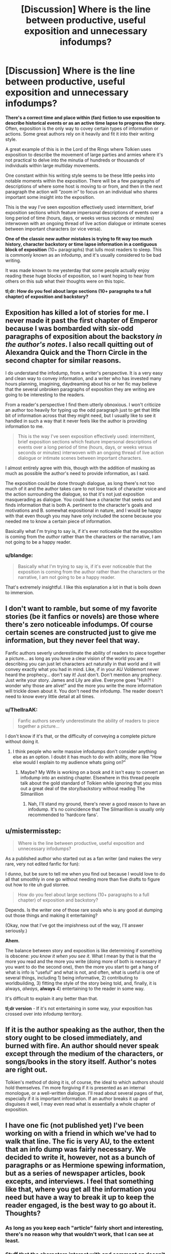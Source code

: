 #+TITLE: [Discussion] Where is the line between productive, useful exposition and unnecessary infodumps?

* [Discussion] Where is the line between productive, useful exposition and unnecessary infodumps?
:PROPERTIES:
:Author: blandge
:Score: 12
:DateUnix: 1494879334.0
:DateShort: 2017-May-16
:FlairText: Discussion
:END:
*There's a correct time and place within (fan) fiction to use exposition to describe historical events or as an active time lapse to progress the story.* Often, exposition is the only way to covey certain types of information or actions. Some great authors rely on it heavily and fit it into their writing style.

A great example of this is in the Lord of the Rings where Tolkien uses exposition to describe the movement of large parties and armies where it's not practical to delve into the minutia of hundreds or thousands of individuals within large multiday movements.

One constant within his writing style seems to be these little peeks into notable moments within the exposition. There will be a few paragraphs of descriptions of where some host is moving to or from, and then in the next paragraph the action will “zoom in” to focus on an individual who shares important some insight into the exposition.

This is the way I've seen exposition effectively used: intermittent, brief exposition sections which feature impersonal descriptions of events over a long period of time (hours, days, or weeks versus seconds or minutes) interwoven with an ongoing thread of live action dialogue or intimate scenes between important characters (or vice versa).

*One of the classic new author mistakes is trying to fit way too much history, character backstory or time lapse information in a contiguous block of exposition* (10+ paragraphs) that lulls most readers to sleep. This is commonly known as an infodump, and it's usually considered to be bad writing.

It was made known to me yesterday that some people actually enjoy reading these huge blocks of exposition, so I want hoping to hear from others on this sub what their thoughts were on this topic.

*tl;dr: How do you feel about large sections (10+ paragraphs to a full chapter) of exposition and backstory?*


** Exposition has killed a lot of stories for me. I never made it past the first chapter of Emperor because I was bombarded with six-odd paragraphs of exposition about the backstory /in the author's notes/. I also recall quitting out of Alexandra Quick and the Thorn Circle in the second chapter for similar reasons.

I do understand the infodump, from a writer's perspective. It is a very easy and clean way to convey information, and a writer who has invested many hours planning, imagining, daydreaming about his or her fic may believe that the several unbroken paragraphs of exposition they are writing are going to be interesting to the readers.

From a reader's perspective I find them utterly obnoxious. I won't criticize an author too heavily for typing up the odd paragraph just to get that little bit of information across that they might need, but I usually like to see it handled in such a way that it never feels like the author is providing information to me.

#+begin_quote
  This is the way I've seen exposition effectively used: intermittent, brief exposition sections which feature impersonal descriptions of events over a long period of time (hours, days, or weeks versus seconds or minutes) interwoven with an ongoing thread of live action dialogue or intimate scenes between important characters.
#+end_quote

I almost entirely agree with this, though with the addition of masking as much as possible the author's need to provide information, as I said.

The exposition could be done through dialogue, as long there's not too much of it and the author takes care to not lose track of character voice and the action surrounding the dialogue, so that it's not just exposition masquerading as dialogue. You could have a character that seeks out and finds information that is both A. pertinent to the character's goals and motivations and B. somewhat expositional in nature, and I would be happy with that even though you may have only included the scene because you needed me to know a certain piece of information.

Basically what I'm trying to say is, if it's ever noticeable that the exposition is coming from the /author/ rather than the characters or the narrative, I am not going to be a happy reader.
:PROPERTIES:
:Author: Pashow
:Score: 15
:DateUnix: 1494880074.0
:DateShort: 2017-May-16
:END:

*** u/blandge:
#+begin_quote
  Basically what I'm trying to say is, if it's ever noticeable that the exposition is coming from the author rather than the characters or the narrative, I am not going to be a happy reader.
#+end_quote

That's extremely insightful. I like this explanation a lot in that is boils down to immersion.
:PROPERTIES:
:Author: blandge
:Score: 10
:DateUnix: 1494880648.0
:DateShort: 2017-May-16
:END:


** I don't want to ramble, but some of my favorite stories (be it fanfics or novels) are those where there's zero noticeable infodumps. Of course certain scenes are constructed just to give me information, but they never feel that way.

Fanfic authors severly underestimate the ability of readers to piece together a picture... as long as you have a clear vision of the world you are describing you can just let characters act naturally in that world and it will convey exactly what you had in mind. Like, if in your AU Voldemort never heard the prophecy... don't say it! Just don't. Don't mention any prophecy. Just write your story. James and Lily are alive. Everyone goes "Huh?! I wonder why those are alive!" and the more you write the more information will trickle down about it. You don't need the infodump. The reader doesn't need to know every little detail at all times.
:PROPERTIES:
:Author: Deathcrow
:Score: 5
:DateUnix: 1494922249.0
:DateShort: 2017-May-16
:END:

*** u/ThellraAK:
#+begin_quote
  Fanfic authors severly underestimate the ability of readers to piece together a picture...
#+end_quote

I don't know if it's that, or the difficulty of conveying a complete picture without doing it.
:PROPERTIES:
:Author: ThellraAK
:Score: 1
:DateUnix: 1495182265.0
:DateShort: 2017-May-19
:END:

**** I think people who write massive infodumps don't consider anything else as an option. I doubt it has much to do with ability, more like "How else would I explain to my audience whats going on?"
:PROPERTIES:
:Author: Deathcrow
:Score: 1
:DateUnix: 1495182652.0
:DateShort: 2017-May-19
:END:

***** Maybe? My Wife is working on a book and it isn't easy to convert an infodump into an existing chapter. Elsewhere in this thread people talk about the gold standard of Tolkien while ignoring that you miss out a great deal of the story/backstory without reading The Silmarillion
:PROPERTIES:
:Author: ThellraAK
:Score: 1
:DateUnix: 1495182943.0
:DateShort: 2017-May-19
:END:

****** Nah, I'll stand my ground, there's never a good reason to have an infodump. It's no coincidence that The Silmarillion is usually only recommended to 'hardcore fans'.
:PROPERTIES:
:Author: Deathcrow
:Score: 1
:DateUnix: 1495191069.0
:DateShort: 2017-May-19
:END:


** u/mistermisstep:
#+begin_quote
  Where is the line between productive, useful exposition and unnecessary infodumps?
#+end_quote

As a published author who started out as a fan writer (and makes the very rare, very not edited fanfic for fun):

I dunno, but be sure to tell me when you find out because I would love to do all that smoothly in one go without needing more than five drafts to figure out how to rite uh gud storree.

#+begin_quote
  How do you feel about large sections (10+ paragraphs to a full chapter) of exposition and backstory?
#+end_quote

Depends. Is the writer one of those rare souls who is any good at dumping out those things and making it entertaining?

(Okay, now that I've got the impishness out of the way, I'll answer seriously.)

*Ahem*.

The balance between story and exposition is like determining if something is obscene: /you know it when you see it./ What I mean by that is that the more you read and the more you write (doing more of both is necessary if you want to do the second one), then the more you start to get a hang of what is info is "useful" and what is not, and often, what is useful is one of several things, including 1) being informative, 2) contributing to worldbuilding, 3) fitting the style of the story being told, and, finally, it is always, /always/, *always* 4) entertaining to the reader in some way.

It's difficult to explain it any better than that.

*tl;dr version* - If it's not entertaining in some way, your exposition has crossed over into infodump territory.
:PROPERTIES:
:Author: mistermisstep
:Score: 3
:DateUnix: 1494912025.0
:DateShort: 2017-May-16
:END:


** If it is the author speaking as the author, then the story ought to be closed immediately, and burned with fire. An author should never speak except through the medium of the characters, or songs/books in the story itself. Author's notes are right out.

Tolkien's method of doing it is, of course, the ideal to which authors should hold themselves. I'm more forgiving if it is presented as an internal monologue, or a well-written dialogue. I'll read about several pages of that, especially if it is important information. If an author breaks it up and disguises it well, I may even read what is essentially a whole chapter of exposition.
:PROPERTIES:
:Author: Namshiel-of-Thorns
:Score: 7
:DateUnix: 1494885192.0
:DateShort: 2017-May-16
:END:


** I have one fic (not published yet) I've been working on with a friend in which we've had to walk that line. The fic is very AU, to the extent that an info dump was fairly necessary. We decided to write it, however, not as a bunch of paragraphs or as Hermione spewing information, but as a series of newspaper articles, book excepts, and interviews. I feel that something like that, where you get all the information you need but have a way to break it up to keep the reader engaged, is the best way to go about it. Thoughts?
:PROPERTIES:
:Author: Flye_Autumne
:Score: 3
:DateUnix: 1494893557.0
:DateShort: 2017-May-16
:END:

*** As long as you keep each "article" fairly short and interesting, there's no reason why that wouldn't work, that I can see at least.
:PROPERTIES:
:Author: Mebeoracle
:Score: 3
:DateUnix: 1494894904.0
:DateShort: 2017-May-16
:END:


*** Stuff that the characters interact with and comment on doesn't count a a classic infodump, and if done correctly is one of the decent ways to do it.

Now, if those excerpts and such are added onto each chapter's beginning instead, well ... for as long as they are not too long, that too is a decent way of dealing with it, as they enhance the immersion instead of breaking it and the fluff it would have to be dressed in will be enough to keep it interesting.

That is, of course, assuming that it is done correctly, and working under the assumption that this info really is necessary to the readers and cannot be given in the story proper by any of the characters.
:PROPERTIES:
:Author: Kazeto
:Score: 1
:DateUnix: 1494963354.0
:DateShort: 2017-May-17
:END:


*** u/blandge:
#+begin_quote
  an info dump was fairly necessary
#+end_quote

I'm of the opinion that infodumps aren't ever necessary. They are only necessary to the extent that the author doesn't know how else to give the information. That or the author either hasn't or won't take the time to blend the relevant information into the narrative and dialogue.

There's nothing that says the audience needs to know everything (or anything) about the world before they begin reading. Consider the first time you read the Philosopher's Stone you knew nothing about the Harry Potter universe and you still enjoyed the book well enough.

There are ways to distribute information about the world without dropping it all at once. It gives the reader a chance to learn about the world slowly and over time instead of all at once.

That said, the strategy you're describing with newspaper articles etc. isn't a bad approach as long as these articles aren't more than a few paragraphs long and the reader doesn't have to read all of them at once before the story really starts.

Adding a /short/ excerpt at the beginning of each chapter with glimpses into this AU seems like a decent approach.
:PROPERTIES:
:Author: blandge
:Score: 1
:DateUnix: 1494946397.0
:DateShort: 2017-May-16
:END:


** Infodumps are actually quite engaging for me, provided the information contained within the dump itself is engaging. A good backstory will always enrapture me, even if it's way longer than strictly necessary.
:PROPERTIES:
:Score: 3
:DateUnix: 1494896348.0
:DateShort: 2017-May-16
:END:


** My standard is that if the exposition goes past the 2-3 paragraph mark I either skip it and hope I don't need it(if the story looks really good) or just drop the story all together and go find something else
:PROPERTIES:
:Author: Mebeoracle
:Score: 1
:DateUnix: 1494894971.0
:DateShort: 2017-May-16
:END:


** Unnecessary explanations, introductions, etc. We've all read the books. Know the story. We don't need to be retold every bloody small detail. And I don't need to read 10 times in a single chapter Harry's full name. Other than that I am fine as long as story is interesting.
:PROPERTIES:
:Author: albeva
:Score: 1
:DateUnix: 1494925971.0
:DateShort: 2017-May-16
:END:


** If exposition goes on to the point that it bores me (And it will if the topic doesn't interest me immensely), I'll just start skimming until I see dialogue and start reading again.

If I can do that, and keep up with the story I don't care. That's definitely not a good trait for a fic to have. If I can skip all that and still understand what's happening it clearly wasn't crucial enough for you to risk boring the shit out of your reader, but it isn't a deal breaker.

I have issues with long winded authors in general. Too much exposition, or just description in general, will result in me putting down the fic/novel. I don't read a lot of popular authors just because the /way they write/ bores me to tears. I tend to have better luck with YA authors who seem to have adjusted to having less focused readers.
:PROPERTIES:
:Author: Blinkdawg15
:Score: 1
:DateUnix: 1494947081.0
:DateShort: 2017-May-16
:END:


** Hmm ... I can deal with those things if they give out information that you don't actually need and the chapter with the exposition is marked as such so that those who cannot get through it can safely do so. Likewise, I can deal with them if they are packed into an interesting dialogue or some character's musings that are both in-character and appropriate for the situation they are in. Otherwise, no, please take a lesson about the flow of writing.

A lot of stuff given in expositions of that kind (i.e. walls of text) is not really necessary for anything in the story and is only there so that the readers would have a better idea on the writer's perspective on a given thing or on things. While that in itself is not inherently a bad thing because /a little bit/ of extra info won't hurt anyone and it can be used as one more tool for creating the atmosphere of the work, there is a tendency for people doing that to go overboard with the amount (and uselessness or redundancy) of the information required, break the immersion while doing so as it is revealed neither in a dialogue nor in narrated thoughts of any of the characters but instead in an out-of-place infodump, and make the infodump dry as a desert which makes it even more jarring.
:PROPERTIES:
:Author: Kazeto
:Score: 1
:DateUnix: 1494963167.0
:DateShort: 2017-May-17
:END:
